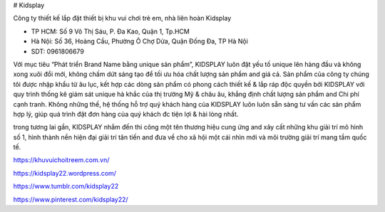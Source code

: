 # Kidsplay

Công ty thiết kế lắp đặt thiết bị khu vui chơi trẻ em, nhà liên hoàn Kidsplay

- TP HCM: Số 9 Võ Thị Sáu, P. Đa Kao, Quận 1, Tp.HCM

- Hà Nội: Số 36, Hoàng Cầu, Phường Ô Chợ Dừa, Quận Đống Đa, TP Hà Nội

- SDT: 0961806679

Với mục tiêu “Phát triển Brand Name bằng unique sản phẩm”, KIDSPLAY luôn đặt yếu tố unique lên hàng đầu và không xong xuôi đổi mới, không chấm dứt sáng tạo để tối ưu hóa chất lượng sản phẩm and giá cả. Sản phẩm của công ty chúng tôi được nhập khẩu từ âu lục, kết hợp các dòng sản phẩm có phong cách thiết kế & lắp ráp độc quyền bởi KIDSPLAY với quy trình thống kê giám sát unique hà khắc của thị trường Mỹ & châu âu, khẳng định chất lượng sản phẩm and Chi phí cạnh tranh. Không những thế, hệ thống hỗ trợ quý khách hàng của KIDSPLAY luôn luôn sẵn sàng tư vấn các sản phẩm hợp lý, giúp quá trình đặt đơn hàng của quý khách đc tiện lợi & hài lòng nhất.

trong tương lai gần, KIDSPLAY nhắm đến thi công một tên thương hiệu cung ứng and xây cất những khu giải trí mô hình số 1, hình thành nền hiện đại giải trí tân tiến and đưa về cho xã hội một cái nhìn mới và môi trường giải trí mang tầm quốc tế.

https://khuvuichoitreem.com.vn/

https://kidsplay22.wordpress.com/

https://www.tumblr.com/kidsplay22

https://www.pinterest.com/kidsplay22/
